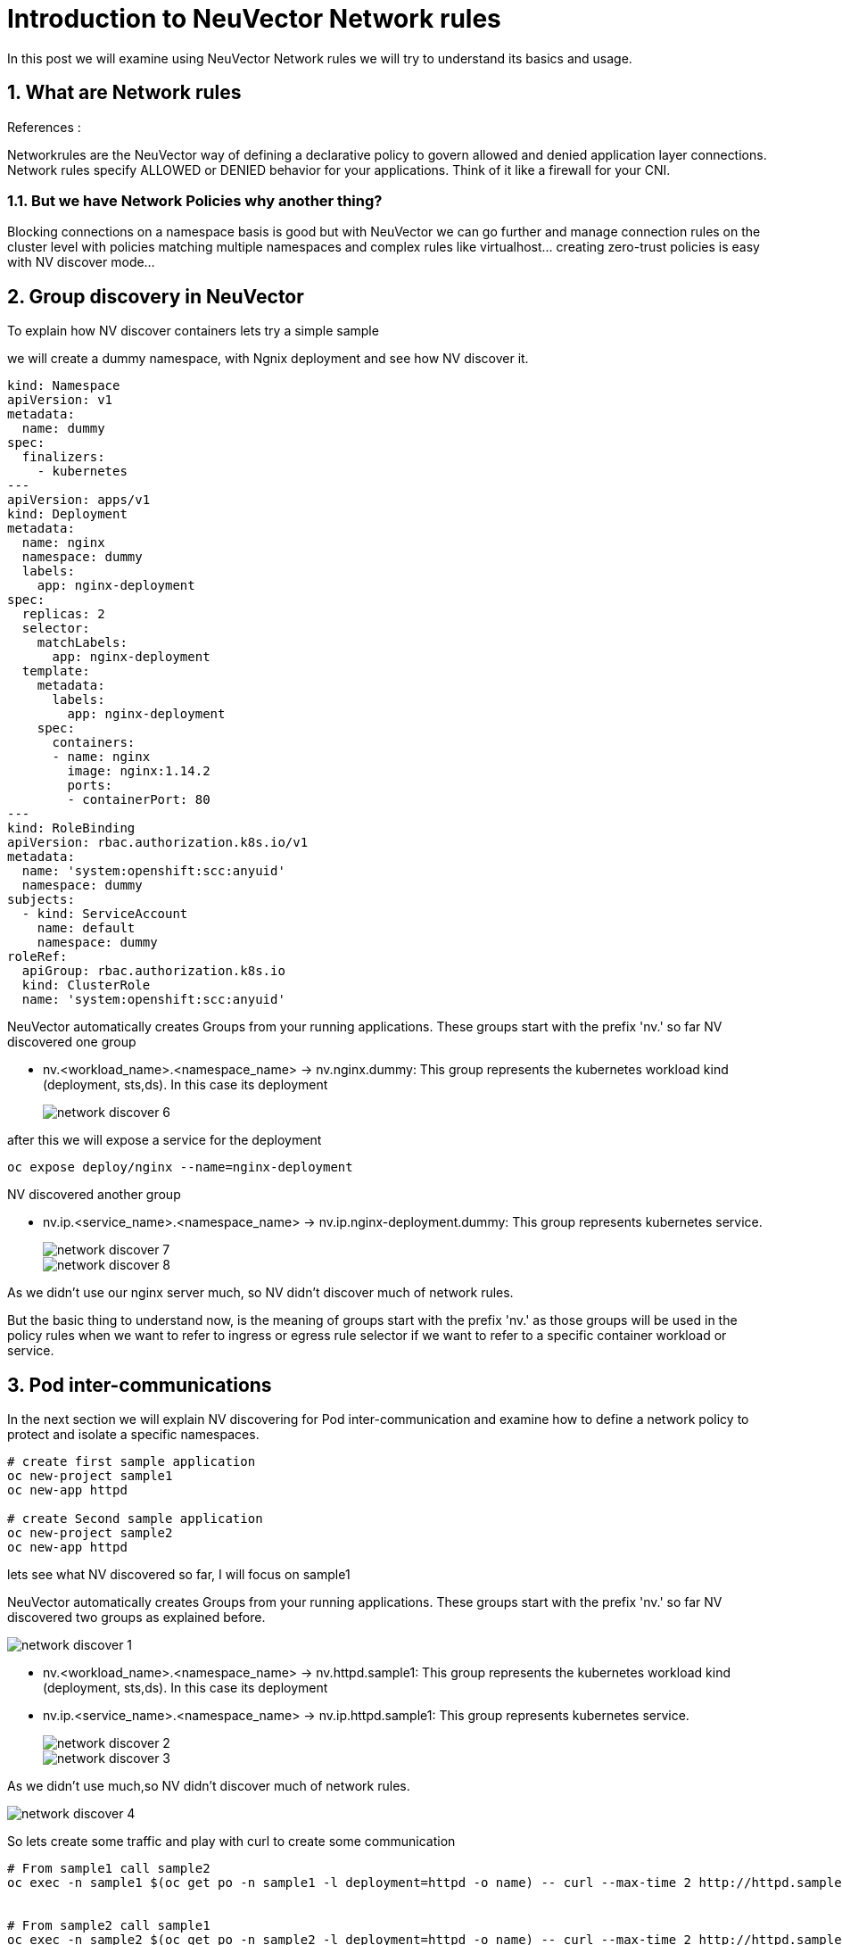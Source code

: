 = Introduction to NeuVector Network rules

In this post we will examine using NeuVector Network rules we will try to understand its basics and usage.


.References :



:sectnums:

== What are Network rules
Networkrules are the NeuVector way of defining a declarative policy to govern allowed and denied application layer connections. Network rules specify ALLOWED or DENIED behavior for your applications. Think of it like a firewall for your CNI. 


=== But we have Network Policies why another thing? 

Blocking connections on a namespace basis is good but with NeuVector we can go further and manage connection rules on the cluster level with policies matching multiple namespaces and complex rules like virtualhost... creating zero-trust policies is easy with NV discover mode... 

==  Group discovery in NeuVector
To explain how NV discover containers lets try a simple sample

we will create a dummy namespace, with Ngnix deployment and see how NV discover it.

[source,yaml]
----
kind: Namespace
apiVersion: v1
metadata:
  name: dummy
spec:
  finalizers:
    - kubernetes
---
apiVersion: apps/v1
kind: Deployment
metadata:
  name: nginx
  namespace: dummy
  labels:
    app: nginx-deployment
spec:
  replicas: 2
  selector:
    matchLabels:
      app: nginx-deployment
  template:
    metadata:
      labels:
        app: nginx-deployment
    spec:
      containers:
      - name: nginx
        image: nginx:1.14.2
        ports:
        - containerPort: 80
---
kind: RoleBinding
apiVersion: rbac.authorization.k8s.io/v1
metadata:
  name: 'system:openshift:scc:anyuid'
  namespace: dummy
subjects:
  - kind: ServiceAccount
    name: default
    namespace: dummy
roleRef:
  apiGroup: rbac.authorization.k8s.io
  kind: ClusterRole
  name: 'system:openshift:scc:anyuid'
----

NeuVector automatically creates Groups from your running applications. These groups start with the prefix 'nv.' 
so far NV discovered one group

* nv.<workload_name>.<namespace_name> -> nv.nginx.dummy: This group represents the kubernetes workload kind (deployment, sts,ds). In this case its deployment
+
image::img/network_discover_6.jpg[]

after this we will expose a service for the deployment 
[source,bash]
----
oc expose deploy/nginx --name=nginx-deployment
----

NV discovered another group

* nv.ip.<service_name>.<namespace_name> -> nv.ip.nginx-deployment.dummy: This group represents kubernetes service.
+
image::img/network_discover_7.jpg[]
+
image::img/network_discover_8.jpg[]

As we didn't use our nginx server much, so NV didn't discover much of network rules.


[[nv_groups]]
But the basic thing to understand now, is the meaning of groups start with the prefix 'nv.' as those groups will be used in the policy rules when we want to refer to ingress or egress rule selector if we want to refer to a specific container workload or service.

== Pod inter-communications

In the next section we will explain NV discovering for Pod inter-communication and examine how to define a network policy to protect and isolate a specific namespaces.
 
[source,bash]
----
# create first sample application
oc new-project sample1
oc new-app httpd

# create Second sample application
oc new-project sample2
oc new-app httpd
----
lets see what NV discovered so far, I will focus on sample1

NeuVector automatically creates Groups from your running applications. These groups start with the prefix 'nv.' 
so far NV discovered two groups as explained before.

image::img/network_discover_1.jpg[]

* nv.<workload_name>.<namespace_name> -> nv.httpd.sample1: This group represents the kubernetes workload kind (deployment, sts,ds). In this case its deployment
* nv.ip.<service_name>.<namespace_name> -> nv.ip.httpd.sample1: This group represents kubernetes service.
+
image::img/network_discover_2.jpg[]
+
image::img/network_discover_3.jpg[]

As we didn't use much,so NV didn't discover much of network rules. 

image::img/network_discover_4.jpg[]

So lets create some traffic and play with curl to create some communication

[source,bash]
----
# From sample1 call sample2
oc exec -n sample1 $(oc get po -n sample1 -l deployment=httpd -o name) -- curl --max-time 2 http://httpd.sample2.svc.cluster.local:8080


# From sample2 call sample1
oc exec -n sample2 $(oc get po -n sample2 -l deployment=httpd -o name) -- curl --max-time 2 http://httpd.sample1.svc.cluster.local:8080

----

so as you see NV start to discover some of network rules. 
image::img/network_discover_9.jpg[]

Then we will expose the apache HTTP server so it can be externally accessibility

[source,bash]
----
oc expose svc/httpd  -n sample1
oc expose svc/httpd  -n sample2

curl "http://$(oc get route -n sample1 -l  app.kubernetes.io/component=httpd  -o go-template='{{range .items}}{{.spec.host}}{{end}}')" 

curl "http://$(oc get route -n sample2 -l  app.kubernetes.io/component=httpd  -o go-template='{{range .items}}{{.spec.host}}{{end}}')" 

----
as you see NV discover more network rules, related to external and router communication. 
image::img/network_discover_9.jpg[]

now we can also check the internals of NV to see how rule have been created 
[source,bash]
----
oc rsh -n neuvector $(oc get po -o name -l app=neuvector-manager-pod -n neuvector) cli
#neuvector-svc-controller.neuvector> login --username admin --password <use_ur_admin_password>>
admin#neuvector-svc-controller.neuvector> show container -c httpd -b
+--------------+---------------------------------------------------------------------------------+---------------+----------+
| id           | name                                                                            | service       | state    |
+--------------+---------------------------------------------------------------------------------+---------------+----------+
| c54bb82092b9 | k8s_POD_httpd-74644dfcb7-262sj_sample1_3c50d754-9df8-4c94-a11f-a57d07d219c8_0   | httpd.sample1 | discover |
| 4fbe62c89743 | k8s_POD_httpd-74644dfcb7-d2cqd_sample2_2c44da32-d9db-435a-85f9-692edc22d73e_0   | httpd.sample2 | discover |
| 18b98d4e1a11 | k8s_httpd_httpd-74644dfcb7-262sj_sample1_3c50d754-9df8-4c94-a11f-a57d07d219c8_0 | httpd.sample1 | discover |
| b2da8b411ca0 | k8s_httpd_httpd-74644dfcb7-d2cqd_sample2_2c44da32-d9db-435a-85f9-692edc22d73e_0 | httpd.sample2 | discover |
+--------------+---------------------------------------------------------------------------------+---------------+----------+
admin#neuvector-svc-controller.neuvector> show policy derived -c c54bb82092b9
admin#neuvector-svc-controller.neuvector> show policy derived -c 18b98d4e1a11
Container: id=18b98d4e1a11 name=k8s_httpd_httpd-74644dfcb7-262sj_sample1_3c50d754-9df8-4c94-a11f-a57d07d219c8_0 rules=6
+-----------+-------------+----------------+------+-------------+-----------+---------+--------+
| policy_id | from        | to             | port | application | action    | ingress | domain |
+-----------+-------------+----------------+------+-------------+-----------+---------+--------+
|     10281 | 10.128.8.46 | 172.30.0.10    | any  |             | check_app | False   |        |
|     10281 | 10.128.8.46 | 172.30.0.10    | any  | DNS         | learn     | False   |        |
|     10288 | 10.128.8.46 | 172.30.217.255 | any  |             | check_app | False   |        |
|     10288 | 10.128.8.46 | 172.30.217.255 | any  | HTTP        | learn     | False   |        |
|     10296 | external    | 10.128.8.46    | any  |             | check_app | True    |        |
|     10296 | external    | 10.128.8.46    | any  | HTTP        | learn     | True    |        |
+-----------+-------------+----------------+------+-------------+-----------+---------+--------+

----

We did our tests so NeuVector can discover our access behavior and how traffic flow to the workload.

=== Configuring NeuVector Network rules

First thing is to ensure that NV Network Security Policy Mode is Protect so it blocks any communication unless there is an explicit Network rule to enable it. You can do this through across the whole cluster settings page.

image::img/network_protect.jpg[]

IMPORTANT: Once you enable Network Security Policy Mode as Protect, all cluster communication will be blocked unless explicitly enabled.  

or to specifically select your target groups  

image::img/network_protect_1.jpg[]
image::img/network_protect_2.jpg[]

*Now what we want to do*; we want to create a set of rules that are applied to all of our httpd containers, For this reason we will create a new custom group which selects all our httpd container. 

As we are testing so we will delete all Network rules discovered so far and create everything from scratch. After you delete the rules, don't forget to save.

image::img/network_rules_1.jpg[]


NOTE: The examples we will create is using NeuVector CRD objects, for more info please refer to https://open-docs.neuvector.com/policy/usingcrd

* group: custom.containers.httpd

[source,yaml]
----
apiVersion: neuvector.com/v1
kind: NvClusterSecurityRule
metadata:
  name: custom.containers.httpd
  namespace: ""
spec:
...
  target:
    policymode: N/A
    selector:
      comment: ""
      criteria:
      - key: container
        op: regex
        value: httpd*
      name: custom.containers.httpd
      original_name: ""
----
IMPORTANT: Please note that some of the rules normally will be discovered during the discovery mode and you may don't need to create them explicitly. I'm writing them for learning purpose 

As we mentioned before, we will use <<nv_groups,neuvector groups prefixed 'nv.'>> to refer to system container groups like prometheus or ingress,.. 

Now lets write down the rules we want to create.

. Allow communication from ocp monitoring to scrape metrics

* Ingress policy from nv.prometheus-k8s.openshift-monitoring action allow application any ports any

. Allow communication from outside the ocp cluster (ocp routes) 

* Ingress policy from nv.router-default.openshift-ingress action allow application any ports any
* Ingress policy from external action allow application HTTP,SSL ports any

[source,yaml]
----
apiVersion: neuvector.com/v1
kind: NvClusterSecurityRule
metadata:
  name: custom.containers.httpd
  namespace: ""
spec:
...
  ingress:
   - action: allow
    applications:
    - any
    ports: tcp/8080
    name: custom.containers.httpd-ingress-0
    priority: 4
    selector:
      comment: ""
      criteria:
      - key: domain
        op: =
        value: openshift-ingress
      - key: service
        op: =
        value: router-default.openshift-ingress
      name: nv.router-default.openshift-ingress
      original_name: ""
  - action: allow
    applications:
    - any
    name: custom.containers.httpd-ingress-1
    ports: any
    priority: 3
    selector:
      comment: ""
      criteria:
      - key: domain
        op: =
        value: openshift-monitoring
      - key: service
        op: =
        value: prometheus-k8s.openshift-monitoring
      name: nv.prometheus-k8s.openshift-monitoring
      original_name: ""
  - action: allow
    applications:
    - HTTP
    - SSL
    name: custom.containers.httpd-ingress-2
    ports: any
    priority: 2
    selector:
      comment: ""
      criteria: []
      name: external
      original_name: ""
----

. Allow communication (curl) (*ONLY*) to sample2 Httpd service (But not to sample1 Httpd container). As we are using service name in our curl command we will need to resolve the service (reach internal dns service)
* Ingress policy from nv.httpd.sample1 action allow application HTTP,SSL ports any
* Ingress policy from containers action deny application any ports any
* Egress  policy  to sample2 Httpd service
* Egress  policy  to dns service

[source,yaml]
----
apiVersion: neuvector.com/v1
kind: NvClusterSecurityRule
metadata:
  name: custom.containers.httpd
  namespace: ""
spec:
...
  ingress:
...
  - action: allow
    applications:
    - HTTP
    - SSL
    name: custom.containers.httpd-ingress-3
    ports: any
    priority: 1
    selector:
      comment: ""
      criteria:
      - key: domain
        op: =
        value: sample1
      - key: service
        op: =
        value: httpd.sample1
      name: nv.httpd.sample1
      original_name: ""
  - action: deny
    applications:
    - any
    name: custom.containers.httpd-ingress-4
    ports: any
    priority: 0
    selector:
      comment: ""
      criteria:
      - key: container
        op: =
        value: '*'
      name: containers
      original_name: ""
...
  egress:
  - action: allow
    applications:
    - HTTP
    name: custom.containers.httpd-egress-1
    ports: any
    priority: 4
    selector:
      comment: ""
      criteria:
      - key: domain
        op: =
        value: sample2
      - key: label
        op: =
        value: deployment=httpd
      name: nv.ip.httpd.sample2
      original_name: ""
  - action: allow
    applications:
    - DNS
    name: custom.containers.httpd-egress-2
    ports: udp/53
    priority: 3
    selector:
      comment: ""
      criteria:
      - key: domain
        op: =
        value: openshift-dns
      - key: label
        op: =
        value: dns.operator.openshift.io/daemonset-dns=default
      name: nv.ip.dns-default.openshift-dns
      original_name: ""
----      

You can import the NvSecurityRule by using UI Policy>Group>Import Group Policy

image::img/import_rule.jpg[]

or using the CRD objects, for more information please refer to https://open-docs.neuvector.com/policy/usingcrd/import

so let's use the CRD object 

[source,bash]
----
oc apply -f NvClusterSecurityRule-httpd-containers.yaml
----

Now lets try again previous curl to check communication accessibility

[source,bash]
----
# From sample2 call sample1 -- It should fail
oc exec -n sample2 $(oc get po -n sample2 -l deployment=httpd -o name) -- curl --max-time 2 http://httpd.sample1.svc.cluster.local:8080

# From sample1 call sample2 -- It should succeeded
oc exec -n sample1 $(oc get po -n sample1 -l deployment=httpd -o name) -- curl --max-time 2 http://httpd.sample2.svc.cluster.local:8080


# From sample1 call sample1 -- It should fail
oc exec -n sample1 $(oc get po -n sample1 -l deployment=httpd -o name) -- curl --max-time 2 http://httpd.sample1.svc.cluster.local:8080

# From sample2 call sample2 -- It should succeeded
oc exec -n sample2 $(oc get po -n sample2 -l deployment=httpd -o name) -- curl --max-time 2 http://httpd.sample2.svc.cluster.local:8080


# Now test ingress of sample1 -- It should succeeded
curl "http://$(oc get route -n sample1 -l  app.kubernetes.io/component=httpd  -o go-template='{{range .items}}{{.spec.host}}{{end}}')" 

# Also test ingress of sample2 -- It should succeeded
curl "http://$(oc get route -n sample2 -l  app.kubernetes.io/component=httpd  -o go-template='{{range .items}}{{.spec.host}}{{end}}')" 
----
